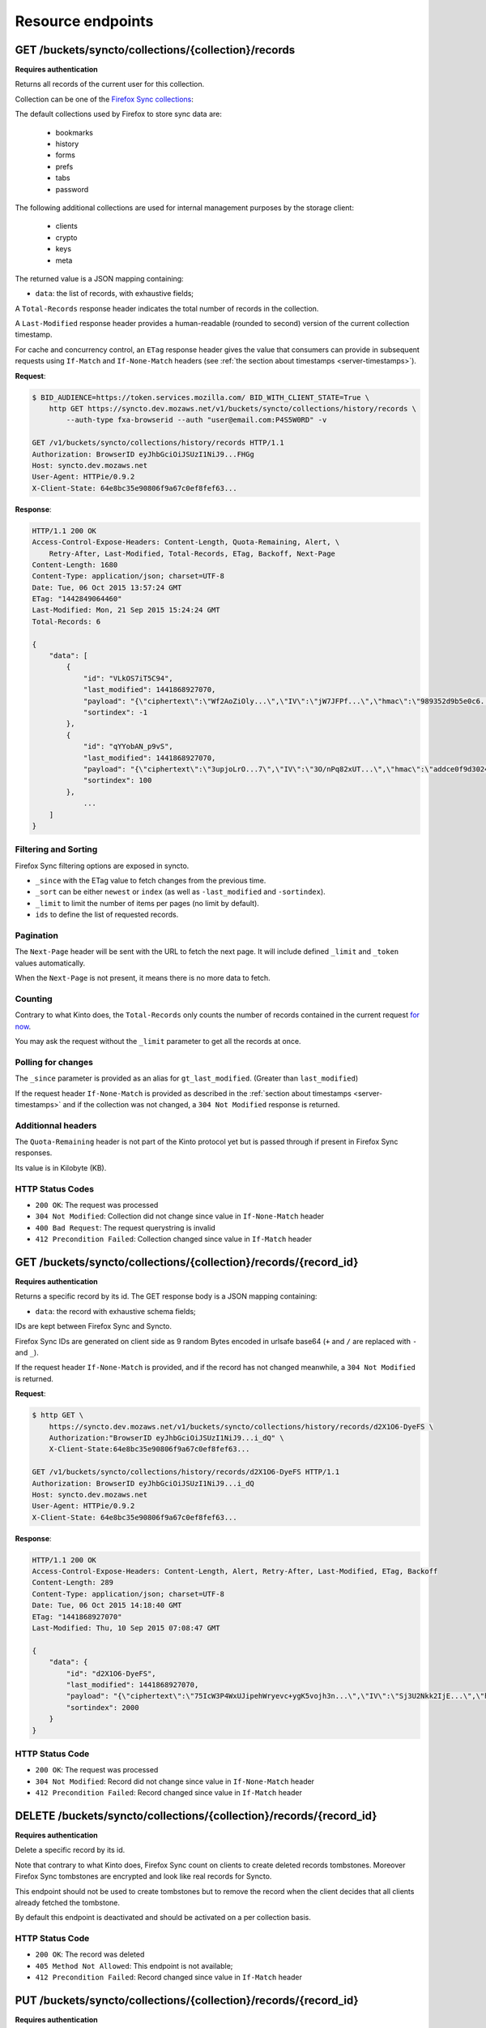 .. _resource-endpoints:

##################
Resource endpoints
##################

GET /buckets/syncto/collections/{collection}/records
====================================================

**Requires authentication**

Returns all records of the current user for this collection.

Collection can be one of the
`Firefox Sync collections <https://docs.services.mozilla.com/storage/apis-1.5.html#collections>`_:

The default collections used by Firefox to store sync data are:

 - bookmarks
 - history
 - forms
 - prefs
 - tabs
 - password

The following additional collections are used for internal management
purposes by the storage client:

 - clients
 - crypto
 - keys
 - meta

The returned value is a JSON mapping containing:

- ``data``: the list of records, with exhaustive fields;

A ``Total-Records`` response header indicates the total number of records
in the collection.

A ``Last-Modified`` response header provides a human-readable (rounded
to second) version of the current collection timestamp.

For cache and concurrency control, an ``ETag`` response header gives the
value that consumers can provide in subsequent requests using ``If-Match``
and ``If-None-Match`` headers (see :ref:`the section about timestamps <server-timestamps>`).

**Request**:

.. code-block:: http

    $ BID_AUDIENCE=https://token.services.mozilla.com/ BID_WITH_CLIENT_STATE=True \
        http GET https://syncto.dev.mozaws.net/v1/buckets/syncto/collections/history/records \
            --auth-type fxa-browserid --auth "user@email.com:P4S5W0RD" -v

    GET /v1/buckets/syncto/collections/history/records HTTP/1.1
    Authorization: BrowserID eyJhbGciOiJSUzI1NiJ9...FHGg
    Host: syncto.dev.mozaws.net
    User-Agent: HTTPie/0.9.2
    X-Client-State: 64e8bc35e90806f9a67c0ef8fef63...


**Response**:

.. code-block:: http

    HTTP/1.1 200 OK
    Access-Control-Expose-Headers: Content-Length, Quota-Remaining, Alert, \
        Retry-After, Last-Modified, Total-Records, ETag, Backoff, Next-Page
    Content-Length: 1680
    Content-Type: application/json; charset=UTF-8
    Date: Tue, 06 Oct 2015 13:57:24 GMT
    ETag: "1442849064460"
    Last-Modified: Mon, 21 Sep 2015 15:24:24 GMT
    Total-Records: 6

    {
        "data": [
            {
                "id": "VLkOS7iT5C94",
                "last_modified": 1441868927070,
                "payload": "{\"ciphertext\":\"Wf2AoZiOly...\",\"IV\":\"jW7JFPf...\",\"hmac\":\"989352d9b5e0c6...\"}",
                "sortindex": -1
            },
            {
                "id": "qYYobAN_p9vS",
                "last_modified": 1441868927070,
                "payload": "{\"ciphertext\":\"3upjoLrO...7\",\"IV\":\"3O/nPq82xUT...\",\"hmac\":\"addce0f9d3024ed9fd0042b...\"}",
                "sortindex": 100
            },
    		...
        ]
    }


Filtering and Sorting
---------------------

Firefox Sync filtering options are exposed in syncto.

- ``_since`` with the ETag value to fetch changes from the previous
  time.
- ``_sort`` can be either ``newest`` or ``index`` (as well as ``-last_modified`` and ``-sortindex``).
- ``_limit`` to limit the number of items per pages (no limit by default).
- ``ids`` to define the list of requested records.


Pagination
----------

The ``Next-Page`` header will be sent with the URL to fetch the next
page. It will include defined ``_limit`` and ``_token`` values
automatically.

When the ``Next-Page`` is not present, it means there is no more data
to fetch.


Counting
--------

Contrary to what Kinto does, the ``Total-Records`` only counts the
number of records contained in the current request
`for now <https://github.com/mozilla-services/syncto/issues/43>`_.

You may ask the request without the ``_limit`` parameter to get all
the records at once.


Polling for changes
-------------------

The ``_since`` parameter is provided as an alias for ``gt_last_modified``.
(Greater than ``last_modified``)

If the request header ``If-None-Match`` is provided as described in
the :ref:`section about timestamps <server-timestamps>` and if the
collection was not changed, a ``304 Not Modified`` response is returned.


Additionnal headers
-------------------

The ``Quota-Remaining`` header is not part of the Kinto protocol yet
but is passed through if present in Firefox Sync responses.

Its value is in Kilobyte (KB).


HTTP Status Codes
-----------------

* ``200 OK``: The request was processed
* ``304 Not Modified``: Collection did not change since value in ``If-None-Match`` header
* ``400 Bad Request``: The request querystring is invalid
* ``412 Precondition Failed``: Collection changed since value in ``If-Match`` header


GET /buckets/syncto/collections/{collection}/records/{record_id}
================================================================

**Requires authentication**

Returns a specific record by its id. The GET response body is a JSON mapping
containing:

- ``data``: the record with exhaustive schema fields;

IDs are kept between Firefox Sync and Syncto.

Firefox Sync IDs are generated on client side as 9 random Bytes
encoded in urlsafe base64 (``+`` and ``/`` are replaced with ``-`` and
``_``).

If the request header ``If-None-Match`` is provided, and if the record has not
changed meanwhile, a ``304 Not Modified`` is returned.

**Request**:

.. code-block:: http

    $ http GET \
        https://syncto.dev.mozaws.net/v1/buckets/syncto/collections/history/records/d2X1O6-DyeFS \
        Authorization:"BrowserID eyJhbGciOiJSUzI1NiJ9...i_dQ" \
        X-Client-State:64e8bc35e90806f9a67c0ef8fef63...

    GET /v1/buckets/syncto/collections/history/records/d2X1O6-DyeFS HTTP/1.1
    Authorization: BrowserID eyJhbGciOiJSUzI1NiJ9...i_dQ
    Host: syncto.dev.mozaws.net
    User-Agent: HTTPie/0.9.2
    X-Client-State: 64e8bc35e90806f9a67c0ef8fef63...

**Response**:

.. code-block:: http

    HTTP/1.1 200 OK
    Access-Control-Expose-Headers: Content-Length, Alert, Retry-After, Last-Modified, ETag, Backoff
    Content-Length: 289
    Content-Type: application/json; charset=UTF-8
    Date: Tue, 06 Oct 2015 14:18:40 GMT
    ETag: "1441868927070"
    Last-Modified: Thu, 10 Sep 2015 07:08:47 GMT

    {
        "data": {
            "id": "d2X1O6-DyeFS",
            "last_modified": 1441868927070,
            "payload": "{\"ciphertext\":\"75IcW3P4WxUJipehWryevc+ygK5vojh3n...\",\"IV\":\"Sj3U2Nkk2IjE...\",\"hmac\":\"c6a530f348...b68b610351\"}",
            "sortindex": 2000
        }
    }


HTTP Status Code
----------------

* ``200 OK``: The request was processed
* ``304 Not Modified``: Record did not change since value in ``If-None-Match`` header
* ``412 Precondition Failed``: Record changed since value in ``If-Match`` header


DELETE /buckets/syncto/collections/{collection}/records/{record_id}
===================================================================

**Requires authentication**

Delete a specific record by its id.

Note that contrary to what Kinto does, Firefox Sync count on clients to
create deleted records tombstones. Moreover Firefox Sync tombstones are
encrypted and look like real records for Syncto.

This endpoint should not be used to create tombstones but to remove
the record when the client decides that all clients already fetched
the tombstone.

By default this endpoint is deactivated and should be activated on a
per collection basis.


HTTP Status Code
----------------

* ``200 OK``: The record was deleted
* ``405 Method Not Allowed``: This endpoint is not available;
* ``412 Precondition Failed``: Record changed since value in ``If-Match`` header


PUT /buckets/syncto/collections/{collection}/records/{record_id}
================================================================

**Requires authentication**

Create or replace a record with its id. The PUT body is a JSON mapping containing:

- ``data``: the values of the resource schema fields;

Because IDs are created on client side for Firefox Sync, this is the
only endpoint that you can use either to create new record or to
update them.

If you want to make sure that you don't erase an existing record when
creating one, you can use the ``If-None-Match: "*"`` header value.

The PUT response body is a JSON mapping containing:

- ``data``: the newly created/updated record, if all posted values are valid;

If the request header ``If-Match`` is provided, and if the record has
changed meanwhile, a ``412 Precondition failed`` error is returned.

There are no validation nor on the id format nor on the payload body.

By default this endpoint is deactivated and should be activated on a
per collection basis.


HTTP Status Codes
-----------------

* ``201 Created``: The record was created;
* ``200 OK``: The record was updated;
* ``405 Method Not Allowed``: This endpoint is not available;
* ``412 Precondition Failed``: Collection changed since value in ``If-Match`` header
